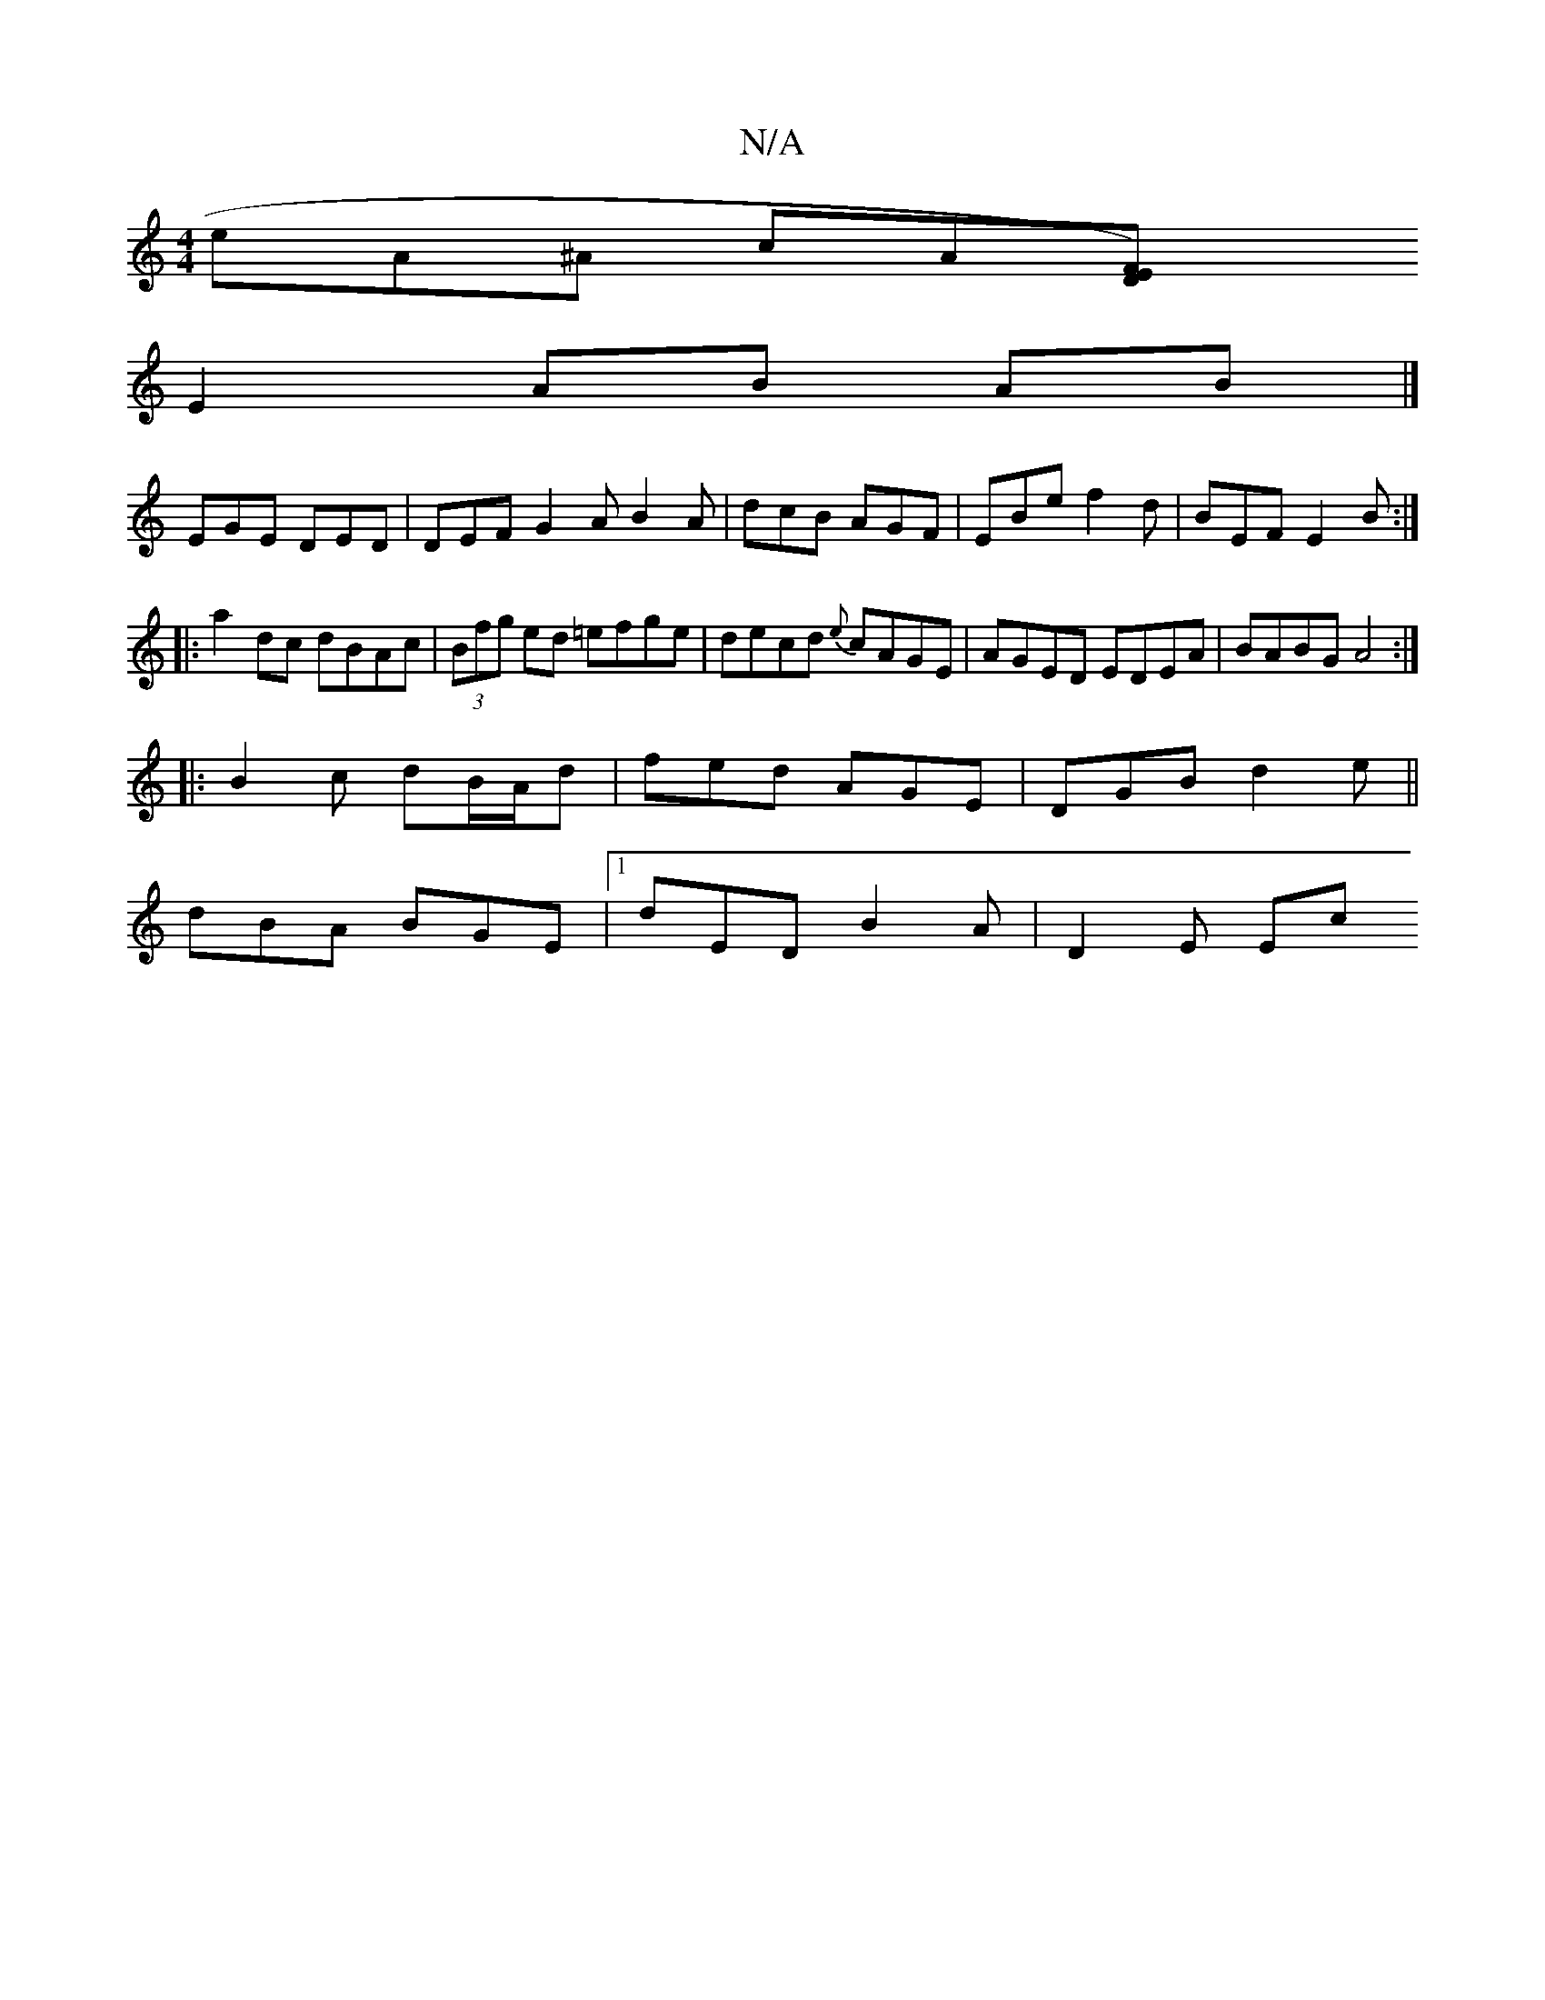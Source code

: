 X:1
T:N/A
M:4/4
R:N/A
K:Cmajor
e}A^A cA[F2) ED|
E2 AB AB |] 
EGE DED|DEF G2A B2A|dcB AGF|EBe f2d|BEF E2B:|
||:a2dc dBAc|(3Bfg ed =efge | decd {e}cAGE | AGED EDEA | BABG A4:|
|:B2c dB/A/d|fed AGE|DGB d2e||
dBA BGE|1 dED B2A | D2E Ec